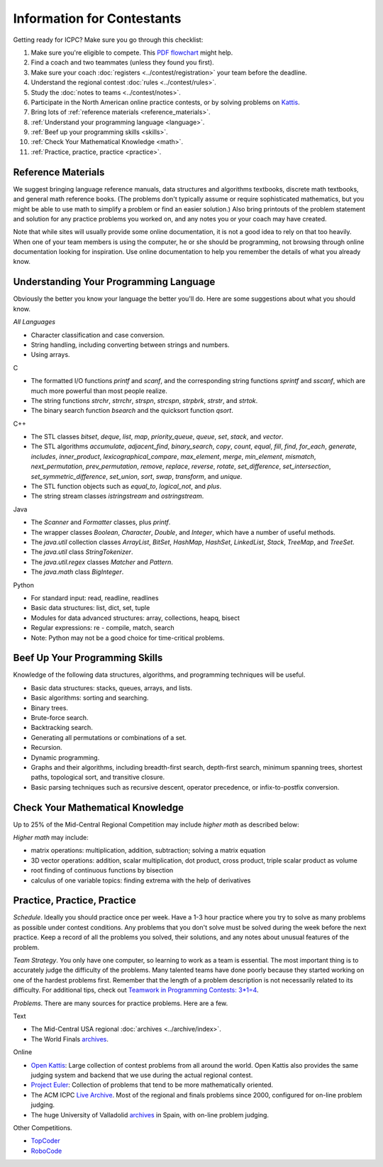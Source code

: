 Information for Contestants
===========================

Getting ready for ICPC? Make sure you go through this checklist:

#. Make sure you're eligible to compete. 
   This `PDF flowchart <https://icpc.baylor.edu/download/regionals/rules/EligibilityDecisionTree-2018.pdf>`_ might help.
#. Find a coach and two teammates (unless they found you first).
#. Make sure your coach :doc:`registers <../contest/registration>` your team before the deadline.
#. Understand the regional contest :doc:`rules <../contest/rules>`.
#. Study the :doc:`notes to teams <../contest/notes>`.
#. Participate in the North American online practice contests, or by solving problems on `Kattis <http:/open.kattis.com>`_.
#. Bring lots of :ref:`reference materials <reference_materials>`.
#. :ref:`Understand your programming language <language>`.
#. :ref:`Beef up your programming skills <skills>`.
#. :ref:`Check Your Mathematical Knowledge <math>`.
#. :ref:`Practice, practice, practice <practice>`.

.. _reference_materials:

Reference Materials
-------------------

We suggest bringing language reference manuals, data structures and
algorithms textbooks, discrete math textbooks, and general math
reference books. (The problems don't typically assume or require
sophisticated mathematics, but you might be able to use math to simplify
a problem or find an easier solution.) Also bring printouts of the
problem statement and solution for any practice problems you worked on,
and any notes you or your coach may have created.

Note that while sites will usually provide some online documentation, it
is not a good idea to rely on that too heavily. When one of your team
members is using the computer, he or she should be programming, not
browsing through online documentation looking for inspiration. Use
online documentation to help you remember the details of what you
already know.

.. _language:

Understanding Your Programming Language
---------------------------------------

Obviously the better you know your language the better you'll do. Here
are some suggestions about what you should know.

*All Languages*

-  Character classification and case conversion.
-  String handling, including converting between strings and numbers.
-  Using arrays.

C

-  The formatted I/O functions *printf* and *scanf*, and the
   corresponding string functions *sprintf* and *sscanf*, which are much
   more powerful than most people realize.
-  The string functions *strchr*, *strrchr*, *strspn*, *strcspn*,
   *strpbrk*, *strstr*, and *strtok*.
-  The binary search function *bsearch* and the quicksort function
   *qsort*.

C++

-  The STL classes *bitset*, *deque*, *list*, *map*, *priority\_queue*,
   *queue*, *set*, *stack*, and *vector*.
-  The STL algorithms *accumulate*, *adjacent\_find*, *binary\_search*,
   *copy*, *count*, *equal*, *fill*, *find*, *for\_each*, *generate*,
   *includes*, *inner\_product*, *lexicographical\_compare*,
   *max\_element*, *merge*, *min\_element*, *mismatch*,
   *next\_permutation*, *prev\_permutation*, *remove*, *replace*,
   *reverse*, *rotate*, *set\_difference*, *set\_intersection*,
   *set\_symmetric\_difference*, *set\_union*, *sort*, *swap*,
   *transform*, and *unique*.
-  The STL function objects such as *equal\_to*, *logical\_not*, and
   *plus*.
-  The string stream classes *istringstream* and *ostringstream*.

Java

-  The *Scanner* and *Formatter* classes, plus *printf*.
-  The wrapper classes *Boolean*, *Character*, *Double*, and *Integer*,
   which have a number of useful methods.
-  The *java.util* collection classes *ArrayList*, *BitSet*, *HashMap*,
   *HashSet*, *LinkedList*, *Stack*, *TreeMap*, and *TreeSet*.
-  The *java.util* class *StringTokenizer*.
-  The *java.util.regex* classes *Matcher* and *Pattern*.
-  The *java.math* class *BigInteger*.

Python

-  For standard input: read, readline, readlines
-  Basic data structures: list, dict, set, tuple
-  Modules for data advanced structures: array, collections, heapq,
   bisect
-  Regular expressions: re - compile, match, search
-  Note: Python may not be a good choice for time-critical problems.


.. _skills:

Beef Up Your Programming Skills
-------------------------------

Knowledge of the following data structures, algorithms, and programming
techniques will be useful.

-  Basic data structures: stacks, queues, arrays, and lists.
-  Basic algorithms: sorting and searching.
-  Binary trees.
-  Brute-force search.
-  Backtracking search.
-  Generating all permutations or combinations of a set.
-  Recursion.
-  Dynamic programming.
-  Graphs and their algorithms, including breadth-first search,
   depth-first search, minimum spanning trees, shortest paths,
   topological sort, and transitive closure.
-  Basic parsing techniques such as recursive descent, operator
   precedence, or infix-to-postfix conversion.


.. _math:

Check Your Mathematical Knowledge
---------------------------------

Up to 25% of the Mid-Central Regional Competition may include *higher
math* as described below:

*Higher math* may include:

-  matrix operations: multiplication, addition, subtraction; solving a
   matrix equation
-  3D vector operations: addition, scalar multiplication, dot product,
   cross product, triple scalar product as volume
-  root finding of continuous functions by bisection
-  calculus of one variable topics: finding extrema with the help of
   derivatives


.. _practice:

Practice, Practice, Practice
----------------------------

*Schedule*. Ideally you should practice once per week. Have a 1-3 hour
practice where you try to solve as many problems as possible under
contest conditions. Any problems that you don't solve must be solved
during the week before the next practice. Keep a record of all the
problems you solved, their solutions, and any notes about unusual
features of the problem.

*Team Strategy*. You only have one computer, so learning to work as a
team is essential. The most important thing is to accurately judge the
difficulty of the problems. Many talented teams have done poorly because
they started working on one of the hardest problems first. Remember that
the length of a problem description is not necessarily related to its
difficulty. For additional tips, check out `Teamwork in Programming
Contests: 3\*1=4 <http://xrds.acm.org/article.cfm?aid=332139>`__.

*Problems*. There are many sources for practice problems. Here are a
few.

Text

-  The Mid-Central USA regional :doc:`archives <../archive/index>`.
-  The World Finals
   `archives <http://icpc.baylor.edu/worldfinals/problems>`__.

Online

-  `Open Kattis <https://open.kattis.com/>`__: Large collection of
   contest problems from all around the world. Open Kattis also provides
   the same judging system and backend that we use during the actual
   regional contest.
-  `Project Euler <https://projecteuler.net/>`__: Collection of problems
   that tend to be more mathematically oriented.
-  The ACM ICPC `Live Archive <https://icpcarchive.ecs.baylor.edu/>`__.
   Most of the regional and finals problems since 2000, configured for
   on-line problem judging.
-  The huge University of Valladolid
   `archives <https://uva.onlinejudge.org/>`__ in Spain, with on-line
   problem judging.

Other Competitions.

-  `TopCoder <http://www.topcoder.com/>`__
-  `RoboCode <http://robocode.sourceforge.net/>`__



